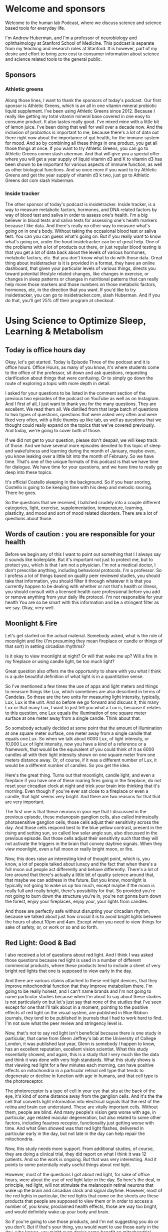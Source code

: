 * Welcome and sponsors
:PROPERTIES:
:CUSTOM_ID: welcome-and-sponsors
:END:
Welcome to the human lab Podcast, where we discuss science and science
based tools for everyday life.

I'm Andrew Huberman, and I'm a professor of neurobiology and
ophthalmology at Stanford School of Medicine. This podcast is separate
from my teaching and research roles at Stanford. It is however, part of
my desire and effort to bring zero cost to consumer information about
science and science related tools to the general public.

** Sponsors
:PROPERTIES:
:CUSTOM_ID: sponsors
:END:
*** Athletic greens
:PROPERTIES:
:CUSTOM_ID: athletic-greens
:END:
Along those lines, I want to thank the sponsors of today's podcast. Our
first sponsor is Athletic Greens, which is an all in one vitamin mineral
probiotic liquid supplement. I've been using Athletic Greens since 2012.
Because I really like getting my total vitamin mineral base covered in
one easy to consume product. It also tastes really good. I've mixed mine
with a little bit of lemon juice. I've been doing that well for well
over a decade now. And the inclusion of probiotics is important to me,
because there's a lot of data out there right now about the importance
of gut health, for the immune system for mood. And so by combining all
these things in one product, you get all those things at once. If you
want to try Athletic Greens, you can go to Athletic Greens comm slash
uberman. And that will give you a special offer where you will get a
year supply of liquid vitamin d3 and K to vitamin d3 has been shown to
be important for various aspects of immune function, as well as other
biological functions. And so once more if you want to try Athletic
Greens and get the year supply of vitamin d3 k two, just go to Athletic
Greens dot com slash Huberman.

*** Inside tracker
:PROPERTIES:
:CUSTOM_ID: inside-tracker
:END:
The other sponsor of today's podcast is insidetracker. Inside tracker,
is a way to measure metabolic factors, hormones, and DNA related factors
by way of blood test and saliva in order to assess one's health. I'm a
big believer in blood tests and saliva tests for assessing one's health
markers because I like data. And there's really no other way to measure
what's going on in one's body. Without taking the occasional blood test
or saliva test. You can you can guess what's going on. But if you really
want to know what's going on, under the hood insidetracker can be of
great help. One of the problems with a lot of products out there, or
just regular blood testing is that you get a lot of data back about the
levels of various hormones, metabolic factors, etc. But you don't know
what to do with those data. Great thing about insidetracker is it is
provided in a format, they have an online dashboard, that given your
particular levels of various things, directs you toward potential
lifestyle related changes, like changes in exercise, or changes in sleep
patterns or changes in nutritional patterns that can really help move
those markers and those numbers on those metabolic factors, hormones,
etc, in the direction that you want. If you'd like to try insidetracker,
you can go to insidetracker.com, slash Huberman. And if you do that,
you'll get 25% off their program at checkout.

* Using Science to Optimize Sleep, Learning & Metabolism
:PROPERTIES:
:CUSTOM_ID: using-science-to-optimize-sleep-learning-metabolism
:END:
** Today is office hours day
:PROPERTIES:
:CUSTOM_ID: today-is-office-hours-day
:END:
Okay, let's get started. Today is Episode Three of the podcast and it is
office hours. Office Hours, as many of you know, it's where students
come to the office of the professor, sit down and ask questions,
requesting clarification about things that were confusing. Or to simply
go down the route of exploring a topic with more depth in detail.

I asked for your questions to be listed in the comment section of the
previous two episodes of the podcast on YouTube as well as on Instagram.
And I first of all, I just want to thank you for the many questions.
They are excellent. We read them all. We distilled from that large batch
of questions to two types of questions, questions that were asked very
often and were liked very often, with a little thumbs up like tab, as
well as questions that we thought could really expand on the topics that
we've covered previously. And today, we're going to cover both of those.

If we did not get to your question, please don't despair, we will keep
track of those. And we have several more episodes devoted to this topic
of sleep and wakefulness and learning during the month of January, maybe
even, you know leaking over a little bit into the month of February. So
we have time. That's one of the unique formats of this podcast is that
we have time for dialogue. We have time for your questions, and we have
time to really go deep into these topics.

It's official Costello sleeping in the background. So if you hear
snoring, Costello is going to be keeping time with his deep and melodic
snoring. There he goes.

So the questions that we received, I batched crudely into a couple
different categories, light, exercise, supplementation, temperature,
learning, plasticity, and mood and sort of mood related disorders. There
are a lot of questions about those.

** Words of caution : you are responsible for your health
:PROPERTIES:
:CUSTOM_ID: words-of-caution-you-are-responsible-for-your-health
:END:
Before we begin any of this I want to point out something that I I
always say it sounds like boilerplate. But it's important not just to
protect me, but to protect you, which is that I am not a physician. I'm
not a medical doctor, I don't prescribe anything, including behavioral
protocols. I'm a professor. So I profess a lot of things based on
quality peer reviewed studies, you should take that information, you
should filter it through whatever it is that you currently happen to be
dealing with whether or not that's health or illness, you should consult
with a licensed health care professional before you add or remove
anything from your daily life protocol. I'm not responsible for your
health You are so be smart with this information and be a stringent
filter as we say. Okay, very well.

** Moonlight & Fire
:PROPERTIES:
:CUSTOM_ID: moonlight-fire
:END:
Let's get started on the actual material. Somebody asked, what is the
role of moonlight and fire (I'm presuming they mean fireplace or candle
or things of that sort) in setting circadian rhythms?

Is it okay to view moonlight at night? Or will that wake me up? Will a
fire in my fireplace or using candle light, be too much light?

Great question also offers me the opportunity to share with you what I
think is a quite beautiful definition of what light is in a quantitative
sense.

So I've mentioned a few times the use of apps and light meters and
things to measure things like Lux, which sometimes are also described in
terms of Candelas. So those are the two units for measuring light
intensity, typically, Lux, Lux is the unit. And so before we go forward
and discuss it, this many Lux or that many Lux, I want to just tell you
what a Lux is, because it relates to this question, one Lux equals the
illumination of one square meter surface at one meter away from a single
candle. Think about that.

So somebody actually decided at some point that the amount of
illumination at one square meter surface, one meter away from a single
candle that equals one Lux. So when we talk about 6000 Lux, of light
intensity, or 10,000 Lux of light intensity, now you have a kind of a
reference or a framework, that would be the equivalent of you could
think of it as 6000 candles all with their light intensity shown on one
square meter from one meters distance away. Or, of course, if it was a
different number of Lux, it would be a different number of candles. So
you get the idea.

Here's the great thing. Turns out that moonlight, candle light, and even
a fireplace if you have one of these roaring fires going in the
fireplace, do not reset your circadian clock at night and trick your
brain into thinking that it's morning. Even though if you've ever sat
close to a fireplace or even a candle, that light seems very bright. And
there are two reasons for that that are very important.

The first one is that these neurons in your eye that I discussed in the
previous episode, these melanopsin ganglion cells, also called
intrinsically photosensitive ganglion cells, those cells adjust their
sensitivity across the day. And those cells respond best to the blue
yellow contrast, present in the rising and setting sun, so called low
solar angle sun, also discussed in the previous episode. But those cells
adjust their sensitivity such that they will not activate the triggers
in the brain that convey daytime signals. When they view moonlight, even
a full moon or really bright moon, or fire.

Now, this does raise an interesting kind of thought point, which is, you
know, a lot of people talked about lunacy and the fact that when there's
a full moon out people act differently and behave differently. There's a
lot of lore around that there's actually a little bit of quality science
around that, that maybe we can address in the future. But you know,
moonlight is typically not going to wake us up too much, except maybe if
the moon is really full and really bright, there's possibility for that.
So provided you're not going to burn down the structure you're in,
you're not gonna burn down the forest, enjoy your fireplaces, enjoy
your, your lights from candles.

And those are perfectly safe without disrupting your circadian rhythm,
because we talked about just how crucial it is to avoid bright lights
between the hours of about 10pm and 4am. Except when you need to view
things for sake of safety, or, or work or so and so forth.

** Red Light: Good & Bad
:PROPERTIES:
:CUSTOM_ID: red-light-good-bad
:END:
I also received a lot of questions about red light. And I think I was
asked those questions because red light is used in a number of different
commercial products, where these products tend to include a sheet of
very bright red lights that one is supposed to view early in the day.

And there are various claims attached to these red light devices, that
they improve mitochondrial function that they improve metabolism there.
I'm going to be really honest, and I can't name brands and I'm not going
to name particular studies because when I'm about to say about these
studies is not particularly on but let's just say that none of the
studies that I've seen except for one that I'll talk about in a moment,
pointing to the positive effects of red light on the visual system, are
published in Blue Ribbon journals, they tend to be published in journals
that I had to work hard to find. I'm not sure what the peer review and
stringency level is.

Now, that's not to say red light isn't beneficial because there is one
study in particular, that came from Glenn Jeffrey's lab at the
University of College London, it was published last year, Glenn is
somebody I happen to know, has an excellent reputation, excellent vision
scientist. What this study essentially showed, and again, this is a
study that I very much like the data and think it was done with very
high standards. What this study shows is that viewing red light for a
few minutes each morning, can have positive effects on mitochondria in a
particular retinal cell type that tends to degenerate or decline in
function with age in humans, and that cell type is the photoreceptor.

The photoreceptor is a type of cell in your eye that sits at the back of
the eye, it's kind of some distance away from the ganglion cells. And
it's the the cell that converts light information into electrical
signals that the rest of the retina and brain can understand. These are
vitally important cells. Without them, people are blind. And many
people's vision gets worse with age, in particular, age related macular
degeneration, but also related to some other factors, including feautres
receptor, functionality just getting worse with time. And what Glen
showed was that red light flashes, delivered in particular early in the
day, but not late in the day can help repair the mitochondria.

Now, this study needs more support. From additional studies, of course,
they are doing a clinical trial, they did report on what I think it was
12 patients. And so the work is ongoing. But that was very interesting.
And it points to some potentially really useful things about red light.

However, most of the questions I got about red light, for sake of office
hours, were about the use of red light later in the day. So here's the
deal, in principle, red light, will not stimulate the melanopsin retinal
neurons that wake up the brain and circadian clock and signal daytime.
However, most of the red lights in particular, the red lights that come
on the sheets are these products that people are supposed to view them
or in order to access a number of, you know, proclaimed health effects,
those are way too bright, and would definitely wake up your body and
brain.

So if you're going to use those products, and I'm not suggesting you do
or you don't. But if that's your thing, you would want to use those
early in the day, who knows, you might even derive some benefit on
mitochondrial function in these photoreceptors. But if you're thinking
about red light, for sake of avoiding the negative effects of light
later in the day and at night, then you want that red light to be very,
very dim, certainly much dimmer than is on most of those commercial
products.

Now, do you need red lights? No, although red lights are rather
convenient, because you can see pretty well with them on. But if they're
dim, they won't wake up the circadian clock, they won't have this
dopamine disrupting thing that we talked about in the previous podcast.
So there's a role for red light potentially early in the day and for
mitochondrial repair in the photoreceptors. There's a role for dim red
light later in the day and at night. So you're starting to notice a
theme here, which is that there's no immediate prescription of look at
these lights, it's look at these lights, potentially if that's what you
want to do at particular times of day.

** Why Blue-Blockers Are Unscientific
:PROPERTIES:
:CUSTOM_ID: why-blue-blockers-are-unscientific
:END:
And we're particular intensities, it brings us back to the blue light
issue, which is so many people are obsessed with avoiding blue light,
but you actually want a ton of blue light early in the day and
throughout the day.

So don't wear your blue blockers then, or maybe don't wear them at all.
And at night, it doesn't matter if you have blue blockers on if the
lights are bright enough, then you're still going to be activating these
cells and mechanisms.

I just want to add something since about the science behind the blue
blocker confusion. So these melanopsin retinal cells do react to blue
light, that that is the best stimulus for one of these melanopsin cells,
which led to the belief that blue blockers would be a good thing for
preventing resetting of the circadian clock at night and deleterious
effects of screens, etc.

However, the people that made these products fail to actually read the
papers from start to finish. Or if they did, they didn't comprehend a
critical element, which is that most of those papers early on took those
neurons out and put them in a dish. And when they did that they divorced
those neurons from their natural connections in the eye turns out in
your imi right now, because that's what we care about. These cells
exist. And the cells respond to blue light but also to other wavelengths
of light because they not only respond directly to light as they do in a
dish. They also respond to input from photoreceptors.

So if you talk to anyone in the circadian biology field, they'll tell
you Oh yeah, this blue thing has really gotten out of control because
people assume that blue light is the culprit because blue light is the
best stimulus. That doesn't mean that blue light is the only stimulus
that will trigger the cells. Okay? So, like many things a scientific
paper can be accurate without being exhaustive. And a lot of claims
about products can be accurate, but not exhaustive. So blue light during
the day is great, get that screen light, get that sunlight, especially
getting overhead lights, I talked about all this in the previous
podcast. But at night, you really want to avoid those bright lights. And
it doesn't matter if it's blue light or something else. And so there was
a real confusion about the the papers and the data when most of those
product recommendations were made.

Okay, while we're on that topic, let's talk about light in other
orifices of the body. I made a kind of a joke about this, the last
podcast episode, but a couple of people wrote to me and said, well, I've
seen some claims that light delivered into the ears or the roof of the
mouth or up the nose can be beneficial for setting circadian rhythms.

Well, no, not directly anyway. And this is a great opportunity for us to
distinguish between what is commonly called the placebo effect. But a
more important way to think about any manipulation, behavioral or
otherwise, that you might do is the difference between modulation and
mediation.

There are a lot of things that will modulate your biology, putting a
couple lights up your nose, please don't do this might modulate your
biology by way of the stress hormone that's released when you stuffed
those things up your nose. Remember earlier, previous podcast I said
that virtually anything will face shifts your circadian rhythm if it's
different and dramatic enough.

So the question is, is it the light delivered up the nose or through the
ears or some other orifice that's mediating the process? Is it actually
tapping into the natural biology of the system that you're trying to
manipulate.

And this is where I like to distinguish between real biology and hacks.
I don't like the word hack, or, frankly, neuro hacking or bio hacking, I
just don't like the term, because a hack is is using something for a
purpose for which it was not intended, right, but where you can kind of,
it's a kind of a cheat. And that's not how biology works well.

So I try and distinguish between things that really mediate biological
processes and things that modulate them. There are a number of
commercial products out there with some studies attached to them,
claiming that light delivered to the ears or wherever can adjust your
wakefulness or adjust your sleep. I've looked at those papers again, you
know, I'm probably gonna lose some friends by saying this, but maybe
I'll gain a few as well, not blue ribbon journals, frankly, oftentimes,
read the small print, there was a conflict of interest clause there
related to commercial interests. If somebody disagrees with me outright
on this, and can send to me, a peer reviewed paper published in a
quality journal about light delivered anywhere but the eyes of humans,
that can mediate circadian rhythms, wakefulness, etc, I'm more than
happy to take a look at that and change my words and stance on this and
do it publicly, of course. But until then, you know, I'm guessing that
the proper controls were not done of adjusting for heat that could be
delivered, which can definitely shift circadian rhythms, we're gonna
talk about temperature, and other things like that.

So light to the eyes, folks is where these light effects work in humans,
in other animals, they have extra ocular photoreception in humans know.
And just be mindful. I mean, I'm not trying to encourage people to avoid
certain products in particular, but just be mindful of this difference
between modulation and, and mediation and mediating a process through a
hardwired or long standing biological mechanism is really where you're
going to see the powerful effects over time. I also, as you've probably
noticed, I really tend to favor behavioral tools and zero cost tools
first, and getting those dialed in before you start, you know, plugging
in and swallowing and, you know, putting things in various places, just
to really figure out how your biology works and explore that, unless
there's, of course, a clinical need to take a prescribed drug, in which
case, by all means, listen to your doctor. Okay.

** Eyeglasses, Contact Lenses & Windows
:PROPERTIES:
:CUSTOM_ID: eyeglasses-contact-lenses-windows
:END:
A huge number of people asked me about, what about light through
windows, and I actually did an Instagram post about this.

Look. Setting your circadian clock with sunlight coming through a window
is going to take 50 to 100 times longer. If you want the date on that
I'm, I'd be happy to send you to the various papers that were described
in the previous podcast that Jamie's ICER from Stanford and I have
discussed also elsewhere.

But here's really the key thing with us do the experiment, you can
download the free app light meter, you can have a bright day outside or
some sunlight hold up that app take a picture it'll tell you how many
Lux now you know what Lux are, it will tell you how many Lux are in that
environment. Now close the window. And if you want Don't close the
screen or don't open the screen, you can do all sorts of experiments,
you'll see that it will at least half the amount of Lux. And it doesn't
scale linearly, meaning let's say I get 10,000 Lux outside 5000 looking
out through an open window, and then I close the window and it's 2500
Lux, it does not mean that you just need to view that sunlight for twice
as long if it's half as many Lux.

Okay, it's not like 2500 Lux means you need to look for 10 minutes and
5000 Lux means you look for five minutes, it doesn't scale that way.
Just because the biology doesn't work that way. Best thing to do is to
get outside if you can, if you can't, next best thing to do is to keep
that window open.

It is perfectly fine to wear prescription lenses and contacts. Why is it
okay to wear prescription lenses and contacts when those are glass also,
but looking through a window diminishes the effect? Well, we should
think about this, the lenses that you wear in front of your eyes, by
prescription or on your eyes are designed to focus the light onto your
neural retina.

In fact, that's what nearsightedness is, is is when the image because
your lens doesn't work quite right, the image falls in front of the
neural retina wearing a particular lens in front of that focuses the
lens onto your retina onto these very neurons so they can communicate
that to the brain.

It's not Costello's loving this Eli. He's deep in sleep. And if we maybe
we could play him some tones, and he'll remember it later, based on the
studies we're going to talk about in a little bit. I don't know how we'd
know if you remembered it or not.

But prescription lenses are fine. In fact, they're great for this
reason, they're actually focusing the light onto the retina. So think
about this logically, and all of a sudden, it makes perfect sense your
glass window or your windshield, or the side window of your car. It
isn't, it isn't optically perfect to bring the image in the light onto
your retina. In fact, what it's doing is it's scattering and filtering
light, in particular the wavelengths of light that you want.

## Adding Up Your Lights

So if you live in a low light environment, lots of questions about this,
we talked about this the previous podcast, but just get outside for
longer, or, and or use really bright lights inside.

Okay, so let's think about why I'm making some of these recommendations
because I think it can really empower you with the ability to change
your behavior, in terms of light viewing, and other things, depending on
time of year, depending on other lifestyle factors.

The important point to understand is that early in the day, your central
circadian clocks, and all these mechanisms are looking for a lot of
light. I mean, they don't have a mind of their own, but it needs a lot
of light to trigger this daytime signal, alertness etc. and early in the
day, but not in the middle of the day, you can some or add photons.

So there's this brief period of time early in the day when the sun is
low in the sky, when your brain and body are expecting a morning wake up
signal, where let's say it's not that bright outside, someone sent me a
picture or a little movie of their walk in England. And it was pretty
overcast and they were using light meter. And they said it's only about
700 Lux or maybe even less. And I said well stay outside longer.

But when you get inside turn on the lights really bright and overhead
lights in particular, because those will be best for stimulating these
mechanisms. And that's because at least for the first few hours of the
day, you can continue to sum or add photon activation of the cells in
the eye and the brain in the middle of the day, once the sun is
overhead, or even if you stay inside all all morning, and then you're in
the circadian dead zone, which sounds terrible.

And it is terrible. Because you doesn't matter if you get a ton of
artificial light, or even sunlight, you're not going to shift your
circadian clock, you're not going to get that wake up signal. And then
in the evening, you want to think about this whole system as being
vulnerable to even a few photons of light because their sensitivity to
light really goes up at night. And I talked last time about how you can
protect against that sensitivity by looking at the setting sun and
watching the evening sun even if it's not crossing the horizon around
the time of sunset. And that's because it adjusts your retinal
sensitivity and your melatonin pathway so that light is not as
detrimental to melatonin at night.

** Netflix Inoculation” With Light
:PROPERTIES:
:CUSTOM_ID: netflix-inoculation-with-light
:END:
Think about the afternoon sunlight viewing as kind of a Think of it as
kind of a Netflix inoculation. It allows me to watch a little bit of
Netflix in the evening. Although it's very hard to watch a little bit of
anything on Netflix. It seems like there's some other neurobiological
process to going on there, where I have to watch episode after episode
after episode. But in any case, you can protect yourself against some of
that bad effect of light at night by looking at light in the evening. It
really does adjust down the sensitivity of the system.

** How The Planet Controls Your Energy
:PROPERTIES:
:CUSTOM_ID: how-the-planet-controls-your-energy
:END:
Okay, I want to talk about seasonal changes and all these things as they
relate to mood and metabolism. So depending on where you are in the
world, Northern Hemisphere, Southern hemisphere, at the equator, the
days and nights are going to be different lengths.

That just makes sense. But that translates to real biological signals
that impact everything from wakefulness and sleep times, but also mood
and metabolism.

So here's how this works. Now, after seeing the previous episode of the
podcast, and paying attention here, you are armed with the knowledge to
really understand how it is that, believe it or not, every cell in your
body is tuned to the movement of the planet, relative to the sun.

So as all of you know, the Earth spins once every 24 hours on its axis.
So part of that day were bathed in sunlight. Depending on where we are
the other half of the day or part of the day, we're in darkness The
earth also travels around the sun. 365 days is the time that it takes.
One year to travel around that sun. The earth is tilted, it's not
perfectly upright. So the earth is tilted on its axis. So depending on
where we are in that 365 day journey, and depending on where we are in
terms of hemisphere, Northern Hemisphere, southern hemisphere, some days
of the year are longer than others. Some are very short, some are very
long. If you're at the at the equator, you experience less variation in
day length, and therefore nightlife. And if you're closer to the poles,
you're going to experience some very long days. And you're also going to
experience some very short days depending on which pole you're at and
what time of year it is.

The simple way to put this as depending on time of year, the days are
getting shorter or getting longer. Now, every cell in your body adjusts
its biology, according to daylength. Except your brain, body and cells
don't actually know anything about daylength. It only knows night
length. And here's how it works. Light inhibits melatonin powerfully. If
days are long and getting longer, that means Melatonin is reduced, the
total amount of melatonin is less, because light is more therefore
melatonin is less. If days are getting shorter, light can't inhibit
melatonin as much through the summing of photon mechanisms that we
talked about before and that melatonin signal is getting longer.

So every cell in your body actually knows external day length and
therefore time of year by way of the duration of the melatonin signal.
And in general, it's fair to say that in diurnal animals, meaning
animals like us that tend to be awake during the daytime, and not
nocturnal animals, which tend to be awake at night, the longer the
melatonin signal, the more depressed -not necessarily clinically
depressed, although that can happen- but the more depressed our systems
tend to be.

Reproduction, metabolism, mood, turnover rates of skin cells and hair
cells all tend to be diminished compared to the spring and summer
months. For some northern hemisphere spring and summer months, or the
times in which days are very long, and there's less melatonin that tends
to in almost all animals, including humans, more breeding more hormone
elevation of the hormones that stimulate breeding, reproduction and, and
fertility, metabolism is up. Lipid metabolism, fat burning is up,
protein synthesis is up. These things tend to correlate with the
seasons. Now some people are very, very strongly tied to the seasons,
they get depressed, clinically depressed in winter. And light therapies
are very useful for those people. Some people love the winter and
they're happiest in winter, and they feel kind of depressed in summer,
although that is far more rare. That doesn't mean depression cannot
exist in the summer. But when we're talking about seasonal depression,
that tends to be true. It's more depression in winter. Now there's other
things that correlate with seasonality. suicide rates tend to be highest
in the spring, not in the winter. But that has to do with some of the
more complicated and unfortunately tragic aspects of suicide, which is
that oftentimes people will commit suicide not at the the very depths of
their energy levels, but as they're emerging from those depths of low
energy. So we'll talk about suicidality and mood disorders in a later
podcast season, meaning a month later, but for now, just understand that
everybody is going through these natural fluctuations depending on the
duration of the melatonin signal.

Now this might lead you to say well, then I should just really get as
much light as I can all the time and reduce melatonin and feel great all
the time. Unfortunately,it doesn't work that way because melatonin also
has important effects on the immune system. It has impact effects on
transmitter systems in the brain, etc. So everybody needs to figure out
for themselves how much light they need early in the day, and how much
light they need to avoid late in the day in order to optimize their mood
and metabolism. There is no one size fits all prescription. Because
there's a range of melatonin receptors, there are a range of, of
everything from metabolic types to genetic histories, family histories,
etc. There is no one size fits all prescription. But by understanding
that light and extended daylength inhibit melatonin. And melatonin tends
to be associated with a more depressed or reduced functioning of these
kind of activity, driving and mood elevating signals, and understanding
that you have some control over melatonin by way of light, including
sunlight, but also artificial light that should empower you, I believe,
to make the adjustments so that if you're feeling low, you might ask how
much light Am I getting? What am I getting that light, because sleep is
also important for restoring mood, right? So you need sleep, you can't
just you know, just crush melatonin across the board and expect to feel
good because then you're not going to fall asleep and stay asleep.

** Melatonin / Serotonin
:PROPERTIES:
:CUSTOM_ID: melatonin-serotonin
:END:
Melatonin not incidentally comes from is synthesized from serotonin.
serotonin is a neurotransmitter that is associated with feelings of well
being provided at proper levels. But well being of a particular kind.
Well being associated with quiescence and calm. And the feeling that we
have enough resources in our immediate kind of conditions. This is the
kind of thing that comes from a good meal or sitting down with friends
or holding a loved one or conversing with somebody that you really bond
with.

Serotonin does not stimulate action, it tends to stimulate stillness,
very different than the neuromodulator dopamine, which is a reward/feel
good neuromodulator that stimulates action. And actually, dopamine is
the precursor to epinephrine to adrenaline, which actually puts us into
action there, it's actually made from dopamine, right?

So you can start to think about light as a signal that is very powerful
for modulating things like sleep and wakefulness but also serotonin
levels, melatonin levels. And I talked about this previously, but I'll
mention once more that light in the middle of the night reduces dopamine
levels to the point where it can start causing problems with learning
and memory and mood. That's one powerful reason to avoid bright light in
the middle of the night.

** A Season For Breeding (?)
:PROPERTIES:
:CUSTOM_ID: a-season-for-breeding
:END:
Okay. Seasonal rhythms have a number of effects. But humans are not see
purely seasonal breeders, unlike a lot of animals we breed all year
long. In fact, there's a preponderance of September babies in my life,
not actual babies, we know they're born in September, which means that
they were conceived in December. Without knowing the details, we can
fairly assume that. And December, at least in the Northern Hemisphere,
that days tend to be shorter. And you know, nights tend to be longer. So
clearly, humans aren't seasonal breeders. But there are shifts in
inbreeding and fertility that exists in humans but also much more
strongly in other animals. So seasonal effects vary, some of you will
experience very strong seasonal effects others of you will not, I think
everybody should be taking care to get adequate sunlight and to avoid
bright light at night, throughout the year, if possible.

** Epinephrine vs Adrenaline: Same? Different?
:PROPERTIES:
:CUSTOM_ID: epinephrine-vs-adrenaline-same-different
:END:
Throughout this podcast, and in previous episodes, I've been mentioning
neuromodulators, things like serotonin, and dopamine, which tend to buy
a certain brain circuits and things in our body to happen and certain
brain circuits and things in our body not to happen.

One of the ones I've mentioned numerous times is epinephrine, which is a
neuromodulator that tends to put us into action make us want to move. In
fact, when it's released in high amounts in our brain and body, it can
lead to what we call stress or the feeling of being stressed. Several
people asked me what's the difference between epinephrine and
adrenaline?

Adrenaline is secreted from the adrenal glands which sit right above our
kidneys. Epinephrine is the exact same molecule except that it's
released within the brain. And so people use these phrases or these
words rather interchangeably, epi means near. We're on top of something.
And neff, anytime you see nephron or neff it means kidney. So it means
near the kidney. So epinephrine actually means near the kidneys. So it
was used originally to describe adrenaline. But epinephrine and
adrenaline are basically the same thing and they tend to stimulate
agitation and the desire to move. That's what that's about.

** Exercise & Your Sleep
:PROPERTIES:
:CUSTOM_ID: exercise-your-sleep
:END:
Which brings us to the topic of exercise. Got a lot of questions about
exercise, what forms of exercise are best for sleeping well, when should
I exercise etc.

There's a lot of individual variability around this but I can talk about
what I know from the science literature. And what I happen to do myself.

There are basically two forms of exercise that we can talk about.
Although, of course, I realized there are many different forms of
exercise, there's much more nuance to this. But we can talk about
cardiovascular exercise where the idea is to repeat a movement over and
over and over continuously. So that'd be like running, biking, rowing,
the cycling, this kind of thing. Or there's a resistance exercise where
you're moving, lifting, presumably putting down also things of
progressively heavier and heavier weight that you couldn't do
continuously for for 30 minutes.

So cardiovascular exercise is typically the more aerobic type exercise
and resistance exercise, of course, is the more aerobic type exercise.
And yes, there's variation between the two. Most studies of exercise,
have looked at aerobic exercise, because that's basically the thing that
you can get a rat or a mouse to do. What's really weird about rats and
mice, they like to run on wheels, so much that someone actually did this
study was published in Science, they put a wheel, a running wheel in the
middle of a field and mice ran to that wheel and ran on the wheel. They
turn out that what they like, is the passage of the visual image of the
bars in front of their face, which I find kind of remarkable, and
troubling, because it seems so like trivial. But anyway, they love
aerobic exercise. And so most of the studies were done on these mice
that love running on wheels, whereas so far, it's been challenging to
find conditions in which mice really like to lift weights, or we'll do
it in a laboratory. So any weight bearing exercise studies really have
to be done in humans. And since humans are what we're interested in,
there are some studies looking at these two things. And when they tend
to work best.

Now you will see some places aerobic exercise is best done in the
morning, and weight training is best done in the afternoon. I think
there's far more individual variation than that. I think there are,
however, a couple of windows that the exercise science literature, and
the circadian literature points to a window related to body temperature,
in which performances is optimized, injury is reduced, and so on.

And those tend to be 30 minutes after waking. And that probably
correlates with the inflection in cortisol associated with waking.
Whether or not you've gotten light or not, three hours after waking,
which probably correlates to the rise in body temperature sometime right
around waking. And the later afternoon, usually 11 hours after waking,
which is when temperature tends to peak. So some people like to exercise
in the morning, some people like to exercise in the afternoon, it really
depends. I think for those of us with very busy schedules, it's
advantageous to be able to, to do your training whenever you have the
opportunity to do it, unless you can really control your schedule. And
so I would never want these recommendations to seem like recommendations
what I'm really describing some opportunities 30 minutes after waking,
three hours after waking or 11 hours after waking has been shown, at
least in some studies to optimize performance, reduce injury and that
sort of thing. TYou really have to figure out what works for you.

A note about working out first thing in the morning. Last time we talked
about non photic phase shifts. If you exercise first thing in the
morning, your body will start to develop an anticipatory circuit,
there's actually plasticity in the circadian circuits that will lead you
to want to wake up at the particular time that you exercise the previous
three or four days. So that can be a powerful tool, but you still want
to get light exposure, because it turns out that light and exercise
converge to giving even bigger wake up signal to the brain and body. So
you might want to think about that.

Some people find if they exercise late in the day, they have trouble
sleeping, in general intense exercise does that. Whereas the kind of
lower intensity exercise doesn't, I found some interesting literature
that talked about sleep need and exercise I found this fascinating that
if one is waking, not feeling rested and recovered from and yet sleeping
the same amount that they typically have, it's quite possible that the
intensity of exercise in the preceding two or three days is too high.
Whereas if one can't recover, no matter how much sleep they get, they're
just sleepy all the time and realize these things are correlated, that
the volume of training might be too high. Now, I'm not an exercise
scientists, we should probably get Andy Galpin or somebody else on here
who's really an expert in this kind of stuff.

I do realize as soon as anyone talks about exercise or nutrition
publicly, they're basically opening themselves up to all sorts of
challenges because you can basically find support for almost any
protocol. In the literature. What I've looked at was two journals in
particular. International journal, chronobiology and, and journal
biological rhythms, excuse me to to assess these parameters that I
mentioned just a moment ago because the studies tended to be done in
humans, they were fairly recent and they came from groups that I
recognized as well as knowing that those journals are peer reviewed.

** Neuroplasticity & Food/Chemicals/NSDR
:PROPERTIES:
:CUSTOM_ID: neuroplasticity-foodchemicalsnsdr
:END:
Many of your questions were about neural plasticity, which is the brain
and nervous systems ability to change in response to experience.

There was a question that asked whether or not these really deep
biological mechanisms around wakefulness time of waking, sleep, etc,
were subject to neural plasticity. And indeed, they are. Some of that
plasticity is short term. And some of it is more long term. There's a
really good analogy here, which is, if you happen to eat on a very tight
schedule, where every day, say at 8am, noon, and 7pm is when you eat
your food, not suggesting you do this, but let's say you were to do that
for a couple days. After a few days, you would start to anticipate those
meal times where no matter where you were in the world, no matter what
was going on in your life, about five to 10 minutes before those meal
times you would start to feel hungry, and even more agitated, which is
your body's way of trying to get you to forage for food. And that's
because of some peptide signals that come from the periphery from your
body. Things like hyper cretin, neurexin, that signal to the
hypothalamus and brainstem to make you active and alert and look for
food and feel hungry. So there's kind of an anticipatory circuit, that's
a chemical circuit. But eventually, over time, the neurons the neural
circuits that control hypocretin, orexin, would get tuned to the neural
circuits that are involved in eating and maybe even smell and taste, to
create a kind of eating circuit that's unique to your pattern to your
rhythms.

The same thing is true for these waking, and exercise and other
schedules, including ultradian schedules. If you wake up in the morning
and start getting your sunlight, you start exercising in the morning, or
you exercise in the afternoon. Pretty soon your body will start to
anticipate that and start to secrete hormones and other signals that
prepare your body for the ensuing activity of waking up or going to
sleep.

So if you get on to a pattern or a rhythm, even if that rhythm isn't
down to the minute, you'll find that there's plasticity in the circuits.
And it becomes easier to wake up early, if that's your thing or exercise
at a particular day, if that's your thing. That's the beauty of neural
plasticity.

** Using Sound & Smell To Learn Faster
:PROPERTIES:
:CUSTOM_ID: using-sound-smell-to-learn-faster
:END:
A number of people ask, what can I do to increase plasticity, and that
really comes in two forms. There's plasticity that we can access in
sleep to improve rates of learning and depth of learning from the
previous day or so. And there's this NSDR, non sleep deep rest that can
be done without sleeping to improve rates of learning and depth of
retention, etc. So let's consider them those both. And you can
incorporate these protocols if you like. Again, these are based on
quality peer reviewed studies.

First, let's talk about learning in sleep. This is based on some work
that I'll provide the reference for that was published in the journal
Science. Excellent journal. Matt Walker also talks about some of these
studies done by others in his book, why we sleep.

The studies, just to remind you, are structured the following way : an
individual is brought into a laboratory and does a spatial memory task.
So there tends to be a screen with a bunch of different objects popping
up on the screen in different locations. So it might be a Bulldogs face,
that might be a cat and it might be an apple, then it might be a pen in
different locations. And that sounds trivial easy, but with time, you
can imagine it gets pretty tough to come back a day later and remember
if something presented in a given location was something you've seen
before and whether or not it was presented in that location or a
different location. You had enough objects and change the locations
enough, this can actually be quite difficult.

In this study, subjects either just went through the experiment, or a
particular odor was released into the room while they were learning or a
tone was played in the room while they were learning. And then during
the sleep of those subjects the following night. This was done
repeatedly, for several nights. The same odor or tone was played while
the subjects were sleeping. They did this in different stages of sleep,
non REM sleep and rapid eye movement sleep (REM sleep). They did this
with just the tone in sleep. If they, if the subjects, had the odor, but
not the tone they had they did it with putting the tone if they had the
odor while learning so basically all the controls all the things you
Want to see done to make sure that it wasn't some indirect effects a
modulatory effect. Okay. And what they found was that providing the same
stimulus, the odor if they smelled an odor or a tone if the subjects
heard a tone while learning, if they just delivered that odor or tone,
while the subjects slept, rates of learning and retention of information
was significantly greater. This is pretty cool. What this means that you
can cue the subconscious brain, the asleep brain to learn particular
things better and faster.

So how might you implement this? Well, you could play with this, if you
want, I don't see any real challenge to this provided the odor is a safe
one, and then doesn't wake you up in the night. You could do this by
having a metronome, for instance, while I'm learning something playing
in the background or particular music, and then have that very faintly
while you sleep. So you could apply this if you like and try this.

There are a number of groups, I think now that are trying this using
tactile stimulation, so slight vibration on the wrist, during learning
and then the same vibration on the wrist during sleep. It does not
appear that the sensory modality whether or not odor or auditory tone,
or tactile stimulation, somehow sensory stimulation it whether or not it
matters. It's remarkable because it really shows that sleep is an
extension of the waking state. We've known that for a long time. But
this really tethers those two in a very meaningful and actionable way.
So I think I'll report back to you as I learned more about these
studies. But that's that's what I know about them at this point.

** Dream Meaning & Remembering
:PROPERTIES:
:CUSTOM_ID: dream-meaning-remembering
:END:
As long as we're there, we might as well talk about dreaming because I
got so many questions about dreams. A couple people want to ask me what
their dreams meant. Look, I don't even know what my dreams mean half the
time. I occasionally will wake up from a dream and remember it.

If you want to remember your dreams better, if you're somebody who has
challenges remembering your dreams, you can set your alarm so that you
wake up in the middle of one of these 90 minute cycles, which toward
morning tend to be occupied almost exclusively by REM sleep. Remember
early in the night, you have less REM sleep than later in the night. But
you want to get as much sleep as you can, because that's healthy. So I
don't know that you want to wake yourself up. Some people find that
writing down their thoughts immediately, first thing in the morning
allows them to relate or spontaneously remember their dream they had.

There's some literature on that the meaning of dreams is a little bit
controversial. Some people believe they have strong meaning other people
believe that they can be just spontaneous firing of neurons that were
active in the waking state, and don't have any meaning. They're good
data to show that when you learn spatial, new spatial environments that
there's a replay of those environments, so called play cells that fire
in your brain, only when you enter a particular environment that those
are replayed in sleep in almost direct fashion to the way that things
were activated when you were learning that spatial tasks.

** Waking Up Paralyzed
:PROPERTIES:
:CUSTOM_ID: waking-up-paralyzed
:END:
Dreams are fascinating. They're. You know, we're paralyzed during
dreams. Which brings us to another question. Somebody asked about sleep
paralysis. We are paralyzed for much of our sleep, so called atonia, so
presumably, so we don't act out our dreams. Some people wake up, and
they're still paralyzed. I've actually had this happen to me not very
many times, but a few times and then they jolt themselves awake. And it
actually is quite terrifying. I can say from personal experience to wake
up, be wide awake and you cannot move your body at all. It's really
quite frightening.

There a are a couple of things that will increase the intrusion of
atonia into the wakeful state, which is essentially means you're waking
up but you can't. You can't move. One is marijuana THC. I'm not a
marijuana smoker. I'm not a copper. I don't know the legality where you
live. So I'm not saying one thing or another about marijuana. I'm just
stating the fact that I had that experience without marijuana means that
it can happen regardless. But marijuana smokers for whatever reason,
Maybe it has something to do with the cannabinoid receptors, or the
serotonin receptors downstream of the motor pathways. I don't know. I
couldn't find any literature on this. But marijuana smokers report
higher frequency of this kind of paralysis and wakefulness as you
transition from sleep to wakefulness.

I suppose probably one could learn to get comfortable with it. For me it
was terrifying because I'm just used to being able to move my limbs
fortunately and I wasn't able to end it. It's quite a thing. Let me tell
you.

** Nap/Focus Ratios For Accelerated Learning
:PROPERTIES:
:CUSTOM_ID: napfocus-ratios-for-accelerated-learning
:END:
Okay, some other questions about neuroplasticity. So the other form of
neuroplasticity is not the neuroplasticity that you're amplifying by
listening to tones or smelling odors and sleep, but the neural
plasticity that you can access with non sleep deep rest, so NSDR non
sleep deep rest, as well as short 20 minute naps, which are very Close
to non sleep deep rest because people rarely drop into deep states of
sleep during short naps unless they're very sleep deprived. And NSDR has
been shown to increase rates of learning when done for 20 minute bouts
for approx, to match an approximately 90 minute bout of learning.

So what am I talking about 90 minute cycles are these ultradian cycles
that I've talked about previously. And we tend to learn very well, by
taking a 90 minute cycle transitioning into some focus mode early in the
cycle, it's hard to focus and then deep focus and learning feels almost
like agitation and strain. And then by the end of that 90 minute cycle
becomes very hard to maintain focus and learn more information.

There's a study published in cell reports last year, great journal,
excellent paper showing that 20 minute naps or light sleep have the sort
of non sleep deep rest taken immediately after we're close to it doesn't
have to be immediately after you finish the last sentence of learning or
whatever it is, or bar of music. But you know, a couple minutes after
transitioning to a period of of non sleep deep rest, where you're
turning off the analysis of duration path and outcome has been shown to
accelerate learning to a significant degree, both the amount of
information and the retention of that information.

So that's pretty cool. Because this is a cost free, drug free way of
accelerating learning without having to get more sleep. But simply by
introducing these 20 minute bouts, I would encourage people if they want
to try this to consider the 20 minutes per every 90 minutes of all
trading and learning cycle there you're incorporating a number of
different neuroscience backed tools, 90 minute cycles for focused
learning could be motor could be cognitive could be musical, whatever.
And then transition to a 20 minute non sleep deep rest protocol.

I just want to cue to the fact that in last episode in the caption on
YouTube, we provided links to two different Yoga nidra non sleep deep
rest protocols as well as hypnosis protocols that are clinically backed
from my colleague David Spiegel, at Stanford psychiatry department. All
those resources are free.

** Hypnotizing Yourself
:PROPERTIES:
:CUSTOM_ID: hypnotizing-yourself
:END:
There are also a lot of other hypnosis scripts out there. I like the
ones from Michael Sealy. I think it's a while maybe it's just a lie. You
can find them easily on YouTube, clinical hypnosis scripts, meaning not
stage hypnosis. They're not designed to get you to do anything. In fact,
they're just designed to help rewire your brain circuitry. Now, how does
hypnosis work that way? This has a lot to do with sleep because it
engages neuroplasticity by bringing together two things that normally
are separate from one another. One is the alert, focused wakeful state
where you activate the learning. And then there's the deep rest where
the actual reconfiguration of the neurons and synapses takes place.
Hypnosis brings both the focus and the deep rest component into the same
compartment of time. It's a very unique state in that way.

So hypnosis kind of maximizes the learning bout and the non sleep deep
rest bout and combines them. But of course, that requires some guidance
from a script or from a hypnotist, clinically trained hypnotist. And it
becomes hard to acquire detailed information. It's more about shifts in
states like fear to states of calm or smoking to quitting smoking,
anxiety around a trauma to release of anxiety around a trauma rather
than specific information learned in hypnosis.

Okay, so hypnosis seems more about modulating the circuits that underlie
state, as opposed to specific information. Although, I would not be
surprised if there weren't certain forms of Hypnosis that could increase
retention and learning of specific information. But I'm not aware of any
of those protocols out there yet.

** Smart Drugs
:PROPERTIES:
:CUSTOM_ID: smart-drugs
:END:
Which brings us to the next thing about learning and plasticity, which
is nootropics, aka smart drugs. It's a big topic. That sigh was a sigh
of concern about how to address nootropics in a thorough enough, but
thoughtful enough way.

Look, I have a lot of thoughts about nootropics. First of all, it means
smart drugs, I believe. And I don't like that phrase. Because let's just
take a step back and think about exercise. You say I want to be more
physically fit. What does that mean? Does it mean I would ask for more
specificity? I'd say do you want to be stronger? Okay, maybe you need to
lift heavier objects progressively. Do you want more endurance, very
different protocol to access endurance. Do you want flexibility? Do you
want explosiveness or suppleness? Huge range of things that we call
physical fitness. Maybe you want all of those. If we were talking about
emotional fitness, we would say well in ability to feel empathy, but
probably also to disengage from Empathy because you don't want to be
tethered to other people's emotions all the time, that's not healthy
either, you would think about being able to access a range of emotions.
But for some people, their range into the sadness regime is really quite
vast, but their range into the happiness regime might be kind of
limited. For other people who are in a manic state. It might be they can
access all that happy stuff, but not the sadder stuff.

So I'm, you know, speaking by way of analogy here, but if we say, you
know, we're talking about cognitive and, you know, cognitive abilities,
we have to ask, okay, creativity, memory, you know, we tend to associate
intelligence with memory, I think this goes back to like spelling bees,
or something, the ability to retain a lot of information. And just
regurgitate information will, which will get you some distance in some
some disciplines of life, but it won't allow you creative thinking, it's
necessary for creative thinking, you need a knowledge base, right? You
can't just look up everything on Google, despite what you know, certain
educators or so called educator say, you need a database, so that you
have the raw materials with which to be creative, so necessary to have
memory, but not sufficient to be creative, right? The creative could
have a poor memory for certain things, but certainly not for everything.
They can't have anterograde and retrograde amnesia, they'd be like the
goldfish that every time around the tank, it, you know, can't remember
where it's at. I actually don't know that they've ever done that
experiment, by the way, but, you know, so no disrespect to goldfish,
but, you know, so you get the idea, you've got creativity, you have
memory, you have the ability to task switch, right, you have the ability
to strategy, develop, and strategy implement.

So the problem I have with the concept of a nootropic, or a smart drug
is it's not specific as to what cognitive algorithm you're trying to
engage, we need more specificity. That said, there are elements to
learning that we've discussed here before, that are very concrete,
things like the ability to focus and put the blinders on to everything
else that's happening in around you and in your head, mainly, right
distractions about things you should be doing could be doing or might be
doing, and focus on what you need to do. And then that's required for
triggering that acetylcholine neuromodulator. That will then allow you
to highlight the particular synapses that will then later change in
sleep.

So nootropic allows you to bypass the need for sleep and deep rest.
That's important to understand. So I daydream about a day when people
will be able to access compounds that are safe, that will allow them to
learn better meaning to access information, focus better, as well as to
sleep better and activate the plasticity from the learning bout.

Right now most nootropics tend to bundle a bunch of things together,
most of them include some form of stimulant caffeine episode to tell you
more probably than you ever want to know about caffeine adenosine and
how that works. So refer there for how caffeine works. But stimulants
will allow you to increase focus up to a particular point. If you have
too little alertness in your system, you can't focus too much however,
you start to clip and focus drifts, okay, so you can't just ingest more
stimulant to be more focused, it doesn't work that way. Most nootropics
also include things that increase or are designed to increase
acetylcholine, things like alpha GPC, and other things of that sort. And
indeed, there's some evidence that they can increase acetylcholine, I'll
refer you again to examine calm, the website, to evaluate any
supplements or compounds for their safety and their effects in humans
and animals. Free website, as well as with links to studies.

So we need the focus component, we need the alertness component. The
alertness component comes from epinephrine traditionally, from caffeine
stimulation. The acetylcholine stimulation traditionally comes from
Coleen donors or alpha GPC, things of that sort. And then you would want
to have some sort of off switch, because anything that's going to really
stimulate your alertness that then provides a crash, that crash is not a
crash into the deep kind of restful slumber that you would want for
learning. It's a crash into the kind of let's just call it lopsided
sleep, meaning it's deep sleep, but it lacks certain spindles and other
elements of the physiology sleep spindles that really engage the
learning process and the reconfiguration of synapses.

So right now, my stance on nootropics is that maybe for occasional use,
provided it safe for you. I'm not recommending it, but in general, it
tends to use more of a shotgun approach then is probably going to be
useful for learning and memory in the long run. A lot of people ask
about modafinil or armodafinil, which was designed for treatment of
narcolepsy. So right there, it tells you it's a stimulant. And yes,
there is evidence it will improve learning memory. Modafinil was very
expensive. Last time I checked. Armodafinil, I think, is the recent
released generic version of this, that's far less expensive. Most of
these things look a lot like amphetamine, and many of them have the
potential for addiction, or can be habit forming. But more importantly,
a lot of those things also can create metabolic effects by disruption to
insulin receptors, and so forth. So you want to approach those with a
strong sense of caution.

Now there are the milder things that act as nootropics that I mentioned,
some of them like alpha GPC. Some people like gingko. Gingko gives me
vicious headaches, so I don't take it so you know, people really differ.

** Magnesium: Yay, Nay, or Meh?
:PROPERTIES:
:CUSTOM_ID: magnesium-yay-nay-or-meh
:END:
Last podcast, I recommend magnesium threonate. If you were exploring
supplements, I am not recommending anything directly, I'm just saying if
you're exploring supplements, magnesium threonate seems among the
magnesium to be one of the more bioavailable and useful for sleep, I
recommended actually to a good friend of mine, it gave him at very low
dose, he had stomach issues with it, he just had to simply stop taking
it. So there's variability there. You just gave him some stomach
cramping and just didn't feel good on it stopped it. He felt better.
Other people take magnesium threonate. And feel great.

I was asked, do magnesium need to be taken with or without food daytime
or before sleep, if you're going to go that route, it should be taken 30
to 60 minutes before sleep because it's designed to make you sleepy. And
I'm not aware that it has to be taken with food. But again, all of this
has to be run by your doctor. And this is your health care to govern.
Note these are not strict recommendations. So look into it. But
magnesium threonate, most people I recommend it to have benefit from it
tremendously. Some people can't tolerate it. So you have to find out.

** How Apigenin Works
:PROPERTIES:
:CUSTOM_ID: how-apigenin-works
:END:
There were a number of questions about other supplements designed to
access deep sleep, in part to access neural plasticity. But now I'm just
sort of transitioning from neural plasticity to these compounds that can
regulate sleep. One of them that I discussed at the end of the last
podcast I got a lot of questions about is apigenin.

If you look in the literature, the way it works is it increases some of
the enzymes associated with GABA metabolism. Actually GABA is an
inhibitory neurotransmitter. It's the neurotransmitter that is increased
after a couple alcohol drinks containing alcohol. And that shut down the
forebrain.

Apigenin is a direct derivative of the chamomile. I think the proper
pronunciation of this is chamomile although I always feel like I should
be using a Spanish accent whenever I whenever I say something like that.

Other related things that impact the GABA system and increase GABA or
things like passionflower, which is Pasi Florida in kudarat. Anyway, my
Italian colleagues Please forgive me -I've some very close Italian
friends and colleagues in Genoa-, I butchered the Italian sorry.

In any event apigenin and passion flower found in a lot of a lot of
supplements designed to increase sleepiness and sleep because and they
work presumably because they increase GABA. Actually, they work on
chloride channels. Rather than give you a whole lecture on membrane
biophysics and neurons. I'll just say that when neurons are really
active, it's because sodium ions salt rushes into the cells and causes
them to fire electrically, the cells tend to become less active as more
chloride which is a negatively charged ion , this is probably taking
some of you back to the either the wonderful times or traumas of high
school physics, the chloride is negatively charged to it tends to make
cells less electrically positive because it carries a negative charge.
And hyperpolarize is the neuron. So apigenin works through these
increasing the activity of these chloride channels. Passionflower works
by increasing the activities, chloride channels and gabbeh transmission
it tends to increase this inhibitory neurotransmitter that shuts off our
thinking, our analysis of duration, path and outcome.

So if you're gonna explore these things, I suggest you at least know how
they work you at least go to examine calm that you talk to your doctor
about them.

** Serotonin: Slippery Slope
:PROPERTIES:
:CUSTOM_ID: serotonin-slippery-slope
:END:
Some people asked about serotonin for getting to sleep and staying
asleep. Now I understand the rationale here. Just like I understand the
rationale of taking something like McCune appearance or L-dopa to
increase dopamine. But sometimes what works on paper doesn't really work
in the real world.

I personally have tried taking a supplement which was L-tryptophan,
which is the precursor to serotonin or five HTP which is designed to
increase what it is serotonin basically you're just one biochemical step
away from actually taking actual serotonin. And I'll be honest, the
sleep that I had with increased serotonin by way of tryptophan or five
HTP was dreadful. I fell asleep almost immediately, you say, well,
that's great. And 90 minutes later, I woke up and I couldn't sleep
almost for 48 hours.

Now that was me, I have a pretty sensitive system to certain things and
not to other things. Some people love these things. So you really have
to be thoughtful and explore them. With that kind of awareness of being
thoughtful, and realizing that what works for you might not work for
everybody, and what works for everybody might not work for you.

** The Frog Experiment
:PROPERTIES:
:CUSTOM_ID: the-frog-experiment
:END:
Okay, I'd like to continue by talking about the role of temperature, in
sleep, accessing sleep, staying asleep, and wakefulness. First, I want
to tell a joke, because I think this joke really captures some of the
critical things to understand about any self experimentation that you
might do.

So this is a story that was told to me by a colleague of mine who's now
a professor with Caltech, not to be named. So there's a scientist, and
they're in their lab. And they're trying to understand how the nervous
system works.

So they go over to a tank and they pick up a frog. And they take the
frog, and they put it down on the table, and they clap. And the frog
jumps. They think for a while. They pick up the frog. Okay. They go over
the cabinet. And they take out a little bit of a paralytic drug, and
they inject it locally, into the back leg, set it down, and clap. And
the frog jumps, but it kind of like jumps to the side a little bit. They
pick it up, they inject the paralytic into the other back leg. They clap
again, the frog jumps, but it really doesn't jump well that time kind of
drags itself forward. So they pick it up and they inject the paralytic
into the remaining two legs. They set it down, and they clap. The frog
doesn't jump. Like oh my goodness, the legs are used for hearing. Now,
they publish the paper, paper comes out in a great journal news
releases. Really big deal, their career takes off. 20 years later, a
really smart graduate student comes along and says, Yeah, but that's
loss of function. Doesn't really show gain of function. So let's take a
closer look. So they repeat the first experiment and checks out,
everything happens the same way. But then they take the frog. And they
inject a drug into all four legs that turns off the paralytic rights an
antagonist. They set the frog down, they clap, and the frog jumps. And
they go, Oh, my goodness, it's true. The legs really are for hearing.

Now, first of all, I want to make the point that this is not to
illustrate that science is not a good practice. It is we need to do loss
of function and gain and function experiments. But just to show that
correlation and causation is complicated, you need to do a variety of
control experiments. And you really need to figure out what works for
you. And so while science can provide answers about what works under
very controlled conditions, it doesn't and can never address all the
situations in which a given compound a given practice will or won't
work. And it's not just individual variability is that there a number of
different factors. You all of course, know that light can activate and
shift your circadian rhythm, but so can exercise so can food. The last
point I want to make is an important one, which is that no frogs were
hurt in the telling of this joke.

** Temperature
:PROPERTIES:
:CUSTOM_ID: temperature
:END:
Okay, so let's continue, I want to talk about temperature. Temperature
is super interesting as it relates to circadian rhythms, and wakefulness
and sleep.

First, let's take a look at what's happening to our body temperature
across each 24 hour cycle. In general, our temperature tends to be
lowest right around 4am and starts creeping up around 6am 8am and peak
sometime between 4pm and 6pm. Now that varies from person to person, but
in general, if we were to continuously monitor or occasionally monitor
temperature, that's what we would see.

Now, what's interesting is that even in the absence of any light cues,
or meal cues, we would have a shift. We would have an oscillation or a
rhythm in our temperature that would go from high to low. This is why
the idea that we're all 96.8 and that's our correct temperature. Forget
that that is no longer true. It never was true. It depends on what time
of day you measure temperature. However, there is a range which is
within normal range. I think most of us associate fever with somewhere
around 100 101 103. That's concerning. And we will be very concerned if
temperature drop too low as well.

The way that the temperature rhythm that's endogenous that's within us
and rhythmic no matter what the way it gets anchored to the pattern I
described before being lowest at 4am and increasing again around You
know, through the day until about four to 6pm is by way of entrainment,
or matching to some external cue, which is almost always going to be
light, but also exercise. Now, you may have experienced this temperature
rhythm, and how quickly it can become unintegrated. Or it can fall out
of entrainment.

** Morning Chills
:PROPERTIES:
:CUSTOM_ID: morning-chills
:END:
Here's an experiment I wouldn't want you to do. But you've probably
experienced this before, where you wake up, it's sunny outside, and
maybe you have some email or some things to take care of, or maybe you
didn't sleep that well the night before. And so you stay indoors, you
don't change anything about your breakfast, you don't change anything
about your within home temperature or anything like that. And somewhere
right around 10 or 11 o'clock, you start feeling kind of chilled, like
you're cold. Well, what happened was the oscillators the clocks in your
various tissues that are governed by temperature and circadian rhythm
are starting to split away from your central clock mechanisms. So it's
actually important that your temperature match daylife.

Now, there's another way in which temperature matches our daytime.
There's also an important way in which temperature matches day length.
In general, as days get longer, it tends to be hotter out, not always,
but in general, that's the way it is. And as days get shorter, it tends
to be colder outside. So temperature and daylength, are also linked
metabolically. They're linked biologically, they're, they're linked,
excuse me, and atmospherically. They're linked for the reasons that we
talked about before about duration of daylength, and other climate
features, and so forth.

So one of the most powerful things about setting your circadian rhythm
properly, is that your temperature will start to fall into a regular
rhythm. And that temperature has a very strong effect on things like
metabolism and when you will feel most willing and interested in
exercising, typically, the willingness to exercise and engage in any
kind of activity mental or physical is going to be when that rise in
temperature is steepest, when the slope of that line is greatest, that's
why 30 minutes after waking is one of those key Windows as well as three
hours after waking. And then when temperature actually peaks, which is
generally generally about 11 hours after waking. So this is why we say
that temperature and circadian rhythm are linked, but they're actually
even more linked than that.

We've talked before about how light enters the eye triggers activation
of these melanopsin cells, which then triggers activation of the super
charismatic nucleus, the master circadian clock. And then I always say
the Masters your cane clock informs all the cells and tissues of your
body and puts them into a nice cohesive rhythm. But what I've never
answered was how it actually puts them into that rhythm. And it does it
two ways.

One is it secretes a peptide peptide is just a little protein that
floats through the bloodstream and signals to the cells. Okay, we're
tuning your clock, kind of like a little, you know, in a watch store,
though, the watch store owner would tune the clocks, but the other way
is it synchronizes the temperature under which those cells exist.

So temperature is actually the effector of the circadian rhythm. Now
this is really important because changes in temperature, by way of
exercise by way of eating but especially by way of exercise can start to
shift our circadian rhythm pretty dramatically.

But let's even go to a more extreme example. Nowadays, there's some
interest in cold showers and ice baths. Not everybody is doing this. I
realize people seem to either love this or hate this. I don't mind the
cold dunk thing. I get regular about this from time to time and I'll do
it. I haven't been doing it recently. That's always painful to do the
first couple times then you get kind of used to it. However, I've taken
people to a cold Dunker and ice bath. I have a family member who
wouldn't get in literally past her toes like this is just to have her
sit for me. Some people really like the cold people very tremendously.
Getting into an ice bath is very interesting because you have a rebound
increase in thermogenesis.

Now, you should know from the previous episode, that as that temperature
increases, it will shift your circadian rhythm and which direction it
shifts your circadian rhythm will depend on whether or not you're doing
it during the daytime or late in the day. If you do it after 8pm. It's
going to make your day longer, right, because your body and your central
clocks are used to temperature going up early in the day and throughout
the day. And peaking in the afternoon. If you then increase that
further, or you simply increase it over its baseline at 8pm after
temperature was already falling. Even it's just by a half a degree or a
couple degrees. Or you do that with exercise doesn't have to be with the
ice bath. You are extending you are shifting forward your phase delaying
your clock you're convincing your clock and therefore the rest of your
body that the day is still going right you you're giving it the
perception the seller and physiological perception that the day is
getting longer and you will want to naturally stay up later and wake up
later.

Now you might say wait. Do an ice bath late at night and I feel great
and I fall deeply asleep. Well, cold can trigger the release of
melatonin, there's a rebound increase in melatonin. So that could be the
cause of that effect, you have to see what works for you. But if you do
the ice bath early in the day, and then get out, you'll you will
experience more rapid rise, were cold shower early in the day a more
rapid rise in your body temperature, that will phase advance your clock
and make it easier to get up early the following day. So for those of
you that are having trouble getting up, and this is going to almost
laughable, but a cold shower, first thing in the morning will wake you
up. But that's waking you up in the short term, because of a different
mechanism, which I'll talk about in a moment. But it also is shifting
your clock, it's phase advancing your clock in a way that makes you more
likely to get up earlier the next day. Okay, so in other words,
increasing your temperature by getting in an ice bath, which or cold
shower which we're exercising, which causes a compensatory increase in
body temperature, think about the normal pattern of body temperature low
around 4:35am starts to peak right around waking start, excuse me starts
to increase right around waking, then steep slopes, steep slope to a
peak around four to 6pm, and then drops off. If you introduce an
increase in body temperature by way of cold exposure early in the day,
let's say 6am or 5am. If you're you know masochistic enough to get into
a cold shower at that time more power to you, it's going to make you
want to wake up about half hour to an hour earlier the next day than you
normally would. Whereas if you do it while your temperature is falling,
it will tend to delay and make your body perceive as if the day is
getting longer. These are phase advances and phase delays. We're going
to get into this in far more detail when we talk about jet lag and shift
work in Episode Four as well as other other things.

But temperature is again is not just one tool to manipulate wakeup time
and circadian rhythm and metabolism. It is the effector it is the way
that the central circadian clock impacts all the cells and tissues of
your body. If you want to read further about this, and you're really
curious about the role of temperature, worked by Joe Takahashi, who used
to be at Northwestern University, and is now at UT Southwestern in
Dallas, incredible scientist and is really worked out a lot of the
mechanisms around temperature and circadian rhythms. You can just google
his name, you'll see a whole bunch of studies there.

I want to talk about cold and cold exposure, because there's a great
misconception about this, that actually you can leverage once you
understand how to use cold to either increase thermogenesis and fat loss
metabolism. Or you can use it for stress mitigation and mood. And it
really depends on one simple feature of how you approach the ice bath or
cold shower.

If you get into an ice bath or cold shower, and you are calming
yourself, you're actively calming the autonomic nervous system, maybe
through some deep breathing, maybe through visualization. Maybe you sing
a song, you know people do this stuff. They use various tools, some
people find paying attention to an external stimulus is more helpful,
you know, thinking about something not the experience of the cold. Other
people find that directly experiencing the cold in its most intense form
and kind of going into the cold quote on quote, is the best way to
approach it. It really varies for for people, there's no right or wrong
way to go about this.

But the goal of using cold exposure for stress inoculation and to raise
your stress threshold to be able to tolerate heightened levels of real
life stress, not the ice bath, but real life stress like work stress and
relational stress etc is by suppressing the activation of the so called
sympathetic nervous system, meaning the alertness or stress system that
involves buffering or trying to resist the shiver response. The shiver
response is an autonomic response designed to generate heat, presumably
and actually that is what it does in order to counter the cold.

So when you use cold exposure and you're kind of muscling through it, or
you're learning to relax within it as a form of stress inoculation,
that's great, and works quite well for that purpose. And there's a
reason why cold exposure is used in a variety of forms of military
stress inoculation, the most famous of which, of course, is the Navy
SEAL buds stress test really, which is screening procedure for becoming
a seal and involves a lot of exposure to cold water. However, if you're
interested in using cold exposure for fat loss and thermogenesis, you
want to do the exact opposite thing.

There was a paper published in Nature two years ago, which showed that
cold induced shiver the actual physical shiver activates the release of
a chemical in the body from muscle called succinate. Succinate travels
in the bloodstream and then goes and activates a particular category of
fat. Not the typical kind of pink or white fat that we think of is like
blubber in humans that the stuff that people seem to generally want less
of. Except for those genetic freaks that seem to have none of it
depending what they consume. Congratulations. Brown fat is called brown
fat because it's actually dark under the microscope. It's rich with
mitochondria, and it exists mostly between the scapula and in the upper
neck. And it generates thermogenesis and heat in the body. It's rich
with a certain category of adrenergic receptor. Insanely epinephrine
binds to adrenergic receptors. These brown fat cells increase
metabolism. It's called brown fat thermogenesis and cause fat burning,
burning have other kinds of fat, the pink and white fat.

So what does this all mean? This means if you want to use the ice bath
in order to increase metabolism, shiver away, if you want to use the ice
bath or cold shower in order to stress inoculate, resist the shiver, and
learn to stay calm or quote unquote muscle through it. You know, I don't
know that anyone's ever really talked about this publicly. Because I
think the data are so new. And I think that people assume that the ice
bath or cold exposure is just one thing here I've talked about it three
ways to shift your circadian rhythm depending on whether or not you're
doing it early in the day while your temperature is still rising or at
its peak. Or after that peak in order to extend the perception of your
day as continuing and make you want to go to sleep later and wake up
later. No. And then the third way of course is to either activate brown
fat thermogenesis and increase metabolism, I suppose the fourth way
would be to increase stress tolerance or stress threshold.

Okay, but remember, temperature is the effector of circadian rhythms.
Light is the trigger. The Super charismatic nucleus is the master
circadian clock that mediates all these changes, also influenced by non
photic influence like exercise and feeding and things of that sort. But
temperature is the effector.

** Eating For Heating
:PROPERTIES:
:CUSTOM_ID: eating-for-heating
:END:
Now, you can also shift your circadian rhythm with eating when you
travel, and you land in a new location in your schedule is inverted 12
hours. One way that we know you can shift your rhythm more quickly is to
get onto the local meal schedule. Now that probably has to do with two
effects.

One are changes in temperature, induced eating increases in body
temperature. Now you should understand why that would work as well as
eating has this anticipatory secretion of beta of hyper cretin or rexon
that I talked about earlier.

So if this is getting a little too down in the weeds, don't worry about
it. We I will get more into this in Episode Four of how to shift one's
rhythm. But I would love for people to understand that light and
temperature are the real heavy duty leavers when it comes to moving your
circadian rhythm and sleep times and activity schedules. And exercise
and feeding can help but really temperature and light with light being
the primary one of the most important when it comes to sleep and
wakefulness.

Many people ask questions about food and neurotransmitters and how those
relate to sleep wakefulness and mood, which is essentially 25 hours of
content for me to cover. But I'm going to try and distill out the most
common questions. We've talked a lot about neuromodulators like
dopamine, acetylcholine and norepinephrine. You may notice in those
discussions that the precursors to say serotonin is tryptophan.
Tryptophan actually comes from the diet, it comes from the foods that we
eat. Tyrosine is the precursor to dopamine, it comes from the foods that
we eat. And then once we ingest them that those compounds are circulate
to a variety of different cells and tissues. But it is true that our
food and the particular foods we can influence things like
neuromodulator levels to some extent, it's not the only way. Because
there are also enzymes and biochemical pathways that are going to
regulate how much tyrosine gets converted into dopamine. And there are
elements of the dopaminergic neurons, the dopamine neurons themselves
that are electrical that have influence on this as well. But there are a
couple fair assumptions that we can make.

First of all, nuts and meats, in particular, red meats tend to be rich
in things like tyrosine, right, that tells you right there that because
tyrosine is the precursor of dopamine and dopamine is the precursor of
norepinephrine, and epinephrine that those foods tend to lend themselves
toward the production of dopamine and epinephrine and the sorts of
things that are associated with wakefulness.

Now, of course, the volume of food that we eat also impacts our
wakefulness and we eat have anything whether or not it's ribeye steaks,
rice, or cardboard, please don't eat cardboard, your stomach, if it's
very distended will draw a lot of blood into your gut and you will
divert blood from other tissues and you'll become sleepy. So it's not
just about food content, it's also about food volume. Alright. Fasting
states generally are associated with more alertness, epinephrine, and so
forth. And fed states are generally associated with more quiescence and
relaxation, serotonin and, and that kind of things that lend themselves
more towards sleep and less toward alertness. Foods that are rich in
tryptophan tend to be things like white meat, Turkey, also complex
carbohydrates.

So if you like you can start experimenting, depending on what foods you
eat, you can start experimenting with carbohydrate rich meals for
accessing sleep, and more depth of sleep. This is actually something I
personally do, I tend to eat pretty low carb ish during the day, I
actually fast for until about noon, not because I have to work to do
that. But because I'd rather just drink caffeine and water during that
time. And then sometime around noon, I can't take it anymore, and I'm
hungry. And I eat and I try and eat low carb ish unless I've worked out
extremely hard in the previous two hours, which I rarely do, although I
do sometimes. And that meal is then designed to prolong my period of
wakefulness into the late afternoon and then sometime around dinnertime,
which for me is around 6:30, 7pm, 8pm and sometimes as late as 9pm. I
tend to eat things like white meat, fish, pastas, rice, that kind of
thing. My favorite food of all for accessing tryptophan is actually a
starch it's, it's actually a vegetable. That's the croissant, which is
my favorite vegetable. I don't eat those all the time, but I love them
and they seem to increase dopamine as well. I have never actually done
the mass spectrometry on a croissant but they definitely increase
tryptophan and relaxation for me.

In all seriousness, low carbohydrate/fasted/ketogenic diets tend to lend
themselves toward wakefulness by way of increasing epinephrine,
norepinephrine, adrenaline, dopamine, and things of that sort.
Carbohydrate rich meals, and I suppose we talk about meals as opposed to
diet, tend to lend themselves more toward tryptophan serotonin and more
lethargic states. There is very limited evidence that I am aware of that
carbohydrate should be at one time a day. And as it relates to
metabolism, etc. I'm sure that will open up a certain amount of debate.

If you work out very hard, and you deplete glycogen, then this all
changes. So some people are working out very hard and depleting
glycogen, other people are not. That gets way outside the context of
this particular podcast. But yes, indeed different foods can buy us
different neuromodulators and thereby can modulate our waking or our
feelings of lethargy and sleepiness. There are a couple of effects of
food that are independent, or I should say a couple effects of eating
because the food won't do it when it's sitting across the table but of
eating that are powerful for modulating circadian rhythm, wakefulness,
etc.

And that's because every time we eat, we get eating induced
thermogenesis, regardless of what we eat. Now, the eating induced
thermogenesis and increase in metabolism, which is an increase in
temperature really, is probably greatest for amino acid rich foods like
meats, but also other types of foods. It's a minimal increase in body
temperature, compared to say cold exposure, or exercise. Now, whether or
not a quarter of a degree or half a degree or degree, it really depends
on the individual. And of course, their blood sugar effects.

There are things like whether or not you are type one or type two
diabetic, whether or not you're insulin resistant, whether or not like
there's a kid who, in turns on the podcast here, who's 17 years old, and
I'm convinced that he can eat anything, and he just seems to like, burn
it up. He's growing every time actually, the other day, he walked into
the other room and two days later, he walked out of the same room, he
came out in between of course but and I was like you have grown. He was
like you know, but he's at that stage where he's just growing. Food is
gonna affect a teenager very differently than it's gonna affect a full
grown person.

** Vagal Pathways For Gut-Brain Dialogue
:PROPERTIES:
:CUSTOM_ID: vagal-pathways-for-gut-brain-dialogue
:END:
So in general, starchy carbohydrates, white meats, such as Turkey, some
fish increased tryptophan therefore serotonin, therefore, more lethargic
states, more calm, meat nuts, and there are probably some plant based
foods that I'm not aware of. And I apologize I should read up on this,
that also are high entire scene that can increase things like dopamine,
norepinephrine, epinephrine, alertness. So you can vary these however
you like. Most people I think are eating a variety of these things in a
given me meals. And there are other parameters of nutrition that are
important to volume of food for the reasons I mentioned before the
volume of food in the gut. Less food in the gut, whether it's empty or a
small amount of food will tend to correlate with wakefulness. Large
volumes of food of any kind, will tend to correlate with the calming
response and that's by way of this nerve pathway called the Vagus.

We actually have sensory fibers in the gut that communicate to a little
protrusion of neurons that sit right next to the juggler called the
nodos ganglia. Like Costello right now he's all those nodos. This
actually means having many protrusions, and it's like kind of a lumpy
collection of neurons, a ganglia is just a collection of neurons, and
then it goes into the brain stem, and then forward in the brain to the
areas of the brain that are involved in production of various
neuromodulators.

So what we eat and the volume of food are both signaling to the brain.
It's not just one or the other. And then there's also this eating
induced thermogenesis. And now, you know, from the discussion about
temperature that if you're eating early in the day, you're tending to
shift your rhythm earlier, so that you'll want to wake up earlier than
next day, if you're eating very late in the day, even if you can fall
asleep. After that, there's a tendency for you to want to sleep later
the next day. Now, this of course, is all going to be constrained by
when your kids need to eat and when your spouse needs to eat when your
friends need to eat. Or if you live alone, or what other things you're
doing. If you're like me, and you kind of don't eat until noon, then eat
sometime around noon, and then I'm terrible about meals, I just start
eating the ingredients while I'm supposed to be cooking, and then
eventually they're all gone. And I guess that's a meal. It varies. Some
people are neurotically attached to a particular meal schedule. Some
people are not. I take my light exposure schedule far more seriously
than I take my meal schedule. Although in general, I try and eat healthy
foods for the most part croissants included.

** Sex Differences
:PROPERTIES:
:CUSTOM_ID: sex-differences
:END:
I was asked several times whether or not men and women or males and
females differ in terms of these neurotransmitter phenotypes and their
rhythms of sleep and temperature.

You know, we could probably devote a whole month we probably will devote
an entire month to what are called sex differences. Because those tend
to be related to things we absolutely know like XX or XY chromosomes or
XYY in some cases or double X chromosomes, as opposed to gender, sex and
carrier type, as we call it, genetic makeup is crystal clear.

There are things that correlate with one or the other. But it's
complicated. And it's not something that's been explored in what I think
is enough detail. Actually, recently. I guess it was about five years
ago, the National Institutes of Health made it a mandate that all
studies use sex as a biological variable, and actually explore both
sexes Of Mice, both sexes of humans when doing any kind of study,
because there was a bias towards only using male animals or male
subjects prior to that time.

So a lot of data are now coming out revealing important sex differences
that I think are going to have powerful impact on health practices, etc,
response to drugs, responses, different sleep schedules, etc. Perhaps
the most salient and obvious one is that during pregnancy, females
experience a whole range of endocrine and neuro effects. And we
definitely will devote a month to pregnancy and childbirth and child
rearing. And for that, I'd really like to bring in some experts. I've
got terrific colleagues at Stanford and elsewhere that work on these
things, so that we can go into those in more depth.

So I'm not blowing off those questions, I'm just, I'm kind of pushing
them down the road a little bit where I can give you a more thorough
answer.

** Self Experimentation
:PROPERTIES:
:CUSTOM_ID: self-experimentation
:END:
So as we finish up, I just want to offer you the opportunity to do an
experiment.

We've talked about a lot of variables that can impact sleep and
wakefulness. And in keeping with the theme of the podcast, we are going
to continue to talk about sleep and wakefulness and tools for those and
the science behind those tools as we go forward. But there are really
just four simple parameters that you have control over, that you can
immediately start to record. And take note of just to see how you're
doing with these things.

With no judgment, or perhaps no change to what you're actually doing. It
might be interesting, just a suggestion to write down for each day when
you went outside to get sunlight. And when you did that relative to
waking.

So you would write down... the way I do this on my calendar is I'll
write down that I don't get exact about it, I might say you know I woke
up at you know, 6.15 and then I saw put a W 6.15 and then SL for
sunlight. And I sometimes get outside right away. Other times I'm less
good at that. And I'll go out around I don't know, let's say seven, and
for how long, maybe like 10-15 minutes or so. And then I'll put a little
check at roughly the times that I eat my so called meals or the As I
mentioned, sometimes my meals are a bunch of small checks that just kind
of extend through the late hours of the day, yours might be more
confined to to certain times. And then you might just take note of when
you exercise just put down an E for when you exercise, weight training
or aerobic exercise. And you might know when you might have felt chilled
or cold if you do, or you might have felt particularly hot, or if you
woke up in the middle of night when you felt particularly hot. And then
the last thing you might want to do is just write down if and when you
did a non sleep deep rest protocol and str protocol that could be
meditation, that could be Yoga nidra. That can be hypnosis, anything
that you're using to deliberately teach your nervous system how to go
from more alertness to more calmness in the waking state, even if it's
waking up in the middle the night and doing NSDR protocol, or in the
afternoon or first thing in the morning to recover some sleep and
ability to perform DPO is that you might have lost from a minimal or
poor night's sleep.

So you're going to write down when you woke up. When you view sunlight
that might be in the morning in the evening or just the morning.
Hopefully, it's the morning and the evening, when you exercise when you
ate your meals. And using a simple record keeping scheme like w for
waking SL for sunlight. Maybe you come up with a system where it's a
check or an X or something for exercise. This is not designed to make
you neurotically attached to tracking all your your behaviors and
everything you do. I for instance, don't track what I eat. In
particular, I kind of know what works for me. And I just try and stay
within within that range. But by doing this, you can start to reveal
some really interesting patterns, patterns that no answer that I could
provide you about any existing tool or protocol could you know counter,
it's really about taking the patterns of behaviors of waking and light
viewing and eating and exercise. And super imposing that on what you're
learning in this podcast and elsewhere, of course, and what you already
know, and trying to see where certain problem or problems or pain points
might be rising, maybe you're eating really late in the day and you're
waking up in the middle the night really warm. Well, now you would say,
well, that could be due to kind of an increase in temperature that is
extending my day. Or maybe you start to find that using cold exposure
early in the day is great for you. But using it late, if it's too late
in the day, that's not great. Or if you're into the sauna, or even like
some people, including myself, if I take a hot shower or sit in a hot
tub or a sauna late at night, well, then I get a compensatory decrease
in body temperature. And I sleep great provided I hydrate well enough
because that can be kind of a dehydrating thing to sit in hot, hot
conditions. But if I do the sauna early in the day, unless I exercise
immediately afterward, then I tend to get the temperature drop, which
makes sense, because we get the sauna, you're get vasodilation you throw
off a lot of heat, and then you generally get a compensatory drop in
temperature. If you do that early in the day. That's right, about the
time that that temperature is trying to entrain the circadian clocks of
your body. That's what happens to me, other people, it might be slightly
different. And some people have more resilient systems than others.

So I just encourage you to start becoming scientists of your own
physiology of your own brain and body and seeing how the various tools
that you may or may not be using are affecting your patterns of sleep,
your patterns of attention and wakefulness, it's vitally important that
if you do this, that you know that it's not about trying to get onto a
extremely rigid schedule. It's really about trying to identify variables
that are most powerful for you. And that push you in the direction that
you want to go and changing the variables that are pushing your body and
your mind in the directions that you don't want to go. Self
experimentation is something that should be done slowly, carefully. You
don't want to be reckless about this. And this is where I would say
manipulating one or two variables at a time is really going to be best
as opposed to changing, you know, a dozen things all at once to really
identify what it is. That's most powerful for you.

As always, thank you so much for your questions. We are going to
continue to answer questions. I certainly didn't get to all of them. But
we tried to get to most all of the ones that were frequently asked
Episode Four of the podcast, I'm going to get into shift work jetlag and
age dependent changes in sleeping, and wakefulness and cognition. So for
those of you with kids, for those of you that are kids, for those of you
with older relatives, or who might be older meaning probably when you
start to get into late 60s 70s and 80s is when there's some marked
biological shifts in temperature regulation and things that relate to
sleep. And for those of you that travel, we're gonna talk about jetlag,
the shiftwork discussion might seem only relevant to those that work
nights but actually that's not the case. Most people because of the way
they're interacting with devices are actually in a form of shift work
now, where the days are certainly not nine to five, so called bankers
hours, and then the lights are out at nine and they're asleep until you
know 5am Some people have that schedule most people do not. So Episode
Four, we will go deeply into shift work jetlag age dependent changes in
sleep, alertness, and cognition. And I will touch back on a few of your
questions. But don't think that if your question wasn't answered during
these office hours that we won't get to it, I absolutely will at some
point.

In addition to that, several of you have graciously asked how you can
help support the podcast. And we very much appreciate that. You can
support the podcast by liking it on YouTube, by subscribing on YouTube,
by recommending the YouTube videos to others, as well as subscribing and
downloading the podcast on Apple, where you can also leave a review, and
on Spotify, or all three if you like. You can also help us by supporting
our sponsors. So check out some of the sponsor links that were described
at the beginning of the episode. And in general, recommending the
podcast to people that you know and that you think would benefit from
the information would be terrific. As always, I will be continuing to
post on Instagram. You can expect another podcast episode out next
Monday about the topics that we've been discussing this month. And above
all, thank you for your interest in science.
